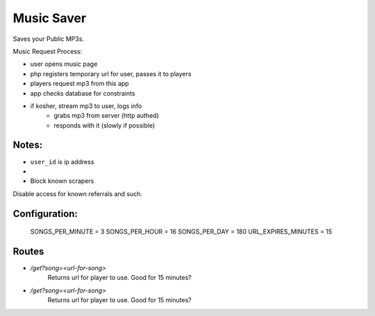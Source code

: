 Music Saver
===========

Saves your Public MP3s.

Music Request Process:

- user opens music page
- php registers temporary url for user, passes it to players
- players request mp3 from this app
- app checks database for constraints
- if kosher, stream mp3 to user, logs info
    - grabs mp3 from server (http authed)
    - responds with it (slowly if possible)


Notes:
------

- ``user_id`` is ip address
- 
- Block known scrapers

Disable access for known referrals and such.

Configuration:
--------------

    SONGS_PER_MINUTE = 3
    SONGS_PER_HOUR = 16
    SONGS_PER_DAY = 180
    URL_EXPIRES_MINUTES = 15
    
    
Routes
------

- `/get?song=<url-for-song>`
    Returns url for player to use. Good for 15 minutes?
- `/get?song=<url-for-song>`
    Returns url for player to use. Good for 15 minutes?
    
